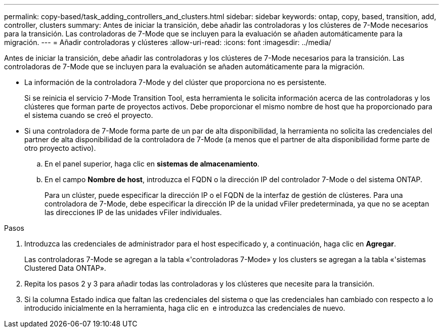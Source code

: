 ---
permalink: copy-based/task_adding_controllers_and_clusters.html 
sidebar: sidebar 
keywords: ontap, copy, based, transition, add, controller, clusters 
summary: Antes de iniciar la transición, debe añadir las controladoras y los clústeres de 7-Mode necesarios para la transición. Las controladoras de 7-Mode que se incluyen para la evaluación se añaden automáticamente para la migración. 
---
= Añadir controladoras y clústeres
:allow-uri-read: 
:icons: font
:imagesdir: ../media/


[role="lead"]
Antes de iniciar la transición, debe añadir las controladoras y los clústeres de 7-Mode necesarios para la transición. Las controladoras de 7-Mode que se incluyen para la evaluación se añaden automáticamente para la migración.

* La información de la controladora 7-Mode y del clúster que proporciona no es persistente.
+
Si se reinicia el servicio 7-Mode Transition Tool, esta herramienta le solicita información acerca de las controladoras y los clústeres que forman parte de proyectos activos. Debe proporcionar el mismo nombre de host que ha proporcionado para el sistema cuando se creó el proyecto.

* Si una controladora de 7-Mode forma parte de un par de alta disponibilidad, la herramienta no solicita las credenciales del partner de alta disponibilidad de la controladora de 7-Mode (a menos que el partner de alta disponibilidad forme parte de otro proyecto activo).
+
.. En el panel superior, haga clic en *sistemas de almacenamiento*.
.. En el campo *Nombre de host*, introduzca el FQDN o la dirección IP del controlador 7-Mode o del sistema ONTAP.
+
Para un clúster, puede especificar la dirección IP o el FQDN de la interfaz de gestión de clústeres. Para una controladora de 7-Mode, debe especificar la dirección IP de la unidad vFiler predeterminada, ya que no se aceptan las direcciones IP de las unidades vFiler individuales.





.Pasos
. Introduzca las credenciales de administrador para el host especificado y, a continuación, haga clic en *Agregar*.
+
Las controladoras 7-Mode se agregan a la tabla «'controladoras 7-Mode» y los clusters se agregan a la tabla «'sistemas Clustered Data ONTAP».

. Repita los pasos 2 y 3 para añadir todas las controladoras y los clústeres que necesite para la transición.
. Si la columna Estado indica que faltan las credenciales del sistema o que las credenciales han cambiado con respecto a lo introducido inicialmente en la herramienta, haga clic en image:../media/edit_schedule.gif[""] e introduzca las credenciales de nuevo.

